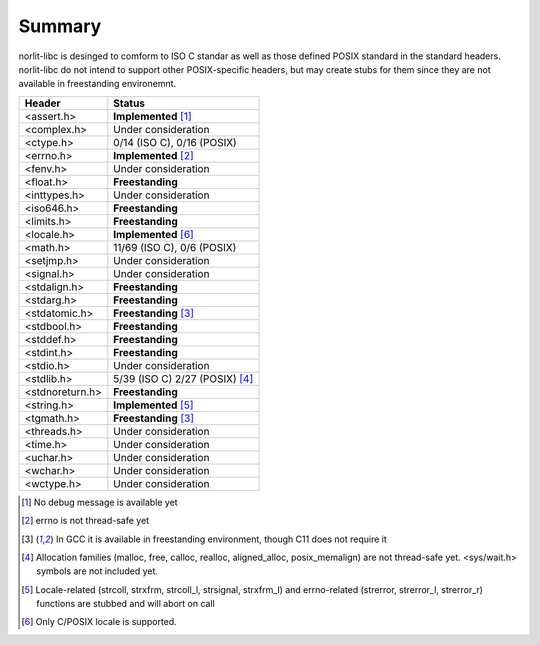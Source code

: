 Summary
=======

norlit-libc is desinged to comform to ISO C standar as well as those
defined POSIX standard in the standard headers. norlit-libc do not 
intend to support other POSIX-specific headers, but may create stubs
for them since they are not available in freestanding environemnt.

================== ===============================
Header               Status
================== ===============================
<assert.h>         **Implemented** [1]_
<complex.h>        Under consideration
<ctype.h>          0/14 (ISO C), 0/16 (POSIX)
<errno.h>          **Implemented** [2]_
<fenv.h>           Under consideration
<float.h>          **Freestanding**
<inttypes.h>       Under consideration
<iso646.h>         **Freestanding**
<limits.h>         **Freestanding**
<locale.h>         **Implemented** [6]_
<math.h>           11/69 (ISO C), 0/6 (POSIX)
<setjmp.h>         Under consideration
<signal.h>         Under consideration
<stdalign.h>       **Freestanding**
<stdarg.h>         **Freestanding**
<stdatomic.h>      **Freestanding** [3]_
<stdbool.h>        **Freestanding**
<stddef.h>         **Freestanding**
<stdint.h>         **Freestanding**
<stdio.h>          Under consideration
<stdlib.h>         5/39 (ISO C) 2/27 (POSIX) [4]_
<stdnoreturn.h>    **Freestanding**
<string.h>         **Implemented** [5]_
<tgmath.h>         **Freestanding** [3]_
<threads.h>        Under consideration
<time.h>           Under consideration
<uchar.h>          Under consideration
<wchar.h>          Under consideration
<wctype.h>         Under consideration
================== ===============================

.. [1] No debug message is available yet
.. [2] errno is not thread-safe yet
.. [3] In GCC it is available in freestanding environment, though C11 does not require it
.. [4] Allocation families (malloc, free, calloc, realloc, aligned\_alloc, posix\_memalign) are not thread-safe yet. <sys/wait.h> symbols are not included yet.
.. [5] Locale-related (strcoll, strxfrm, strcoll\_l, strsignal, strxfrm\_l) and errno-related (strerror, strerror\_l, strerror\_r) functions are stubbed and will abort on call
.. [6] Only C/POSIX locale is supported.
